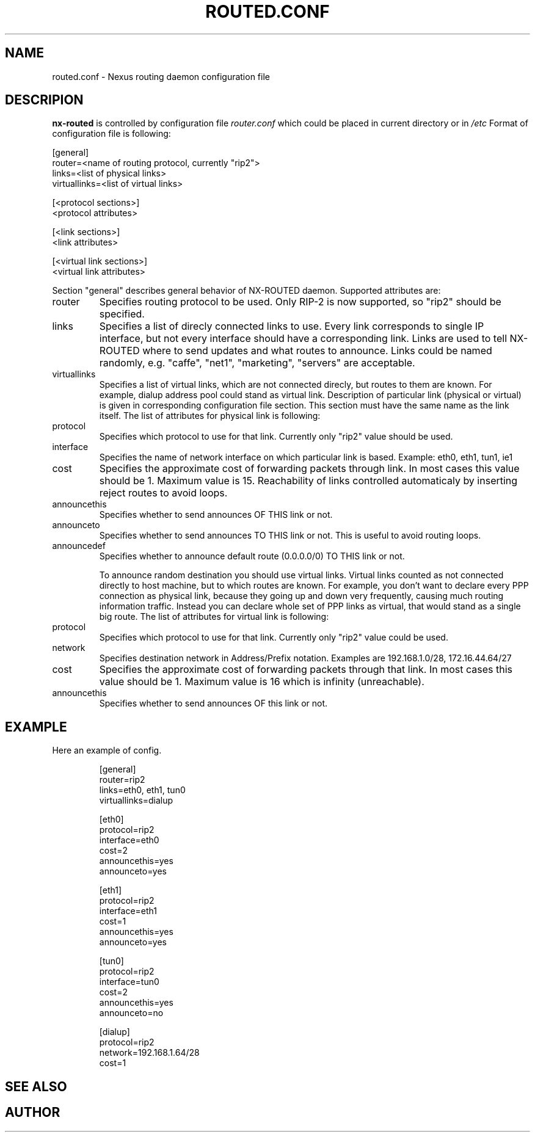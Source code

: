.\" Lalalala
.\" Asdf
.\"
.TH ROUTED.CONF 5 "SEPTEMBER 2003" Linux "User Manual"
.SH NAME
routed.conf \- Nexus routing daemon configuration file
.SH DESCRIPION
.B nx-routed
is controlled by configuration file 
.I router.conf
which could be placed in current directory or in
.I /etc
Format of configuration file is following:
.nf

[general]
router=<name of routing protocol, currently "rip2">
links=<list of physical links>
virtuallinks=<list of virtual links>

[<protocol sections>]
<protocol attributes>

[<link sections>]
<link attributes>

[<virtual link sections>]
<virtual link attributes>

.fi
Section "general" describes general behavior of NX-ROUTED daemon. Supported
attributes are:

.IP router
Specifies routing protocol to be used. Only RIP-2 is now
supported, so "rip2" should be specified.
.IP links
Specifies a list of direcly connected links to use. Every
link corresponds to single IP interface, but not every
interface should have a corresponding link. Links are used
to tell NX-ROUTED where to send updates and what routes
to announce. Links could be named randomly, e.g. "caffe",
"net1", "marketing", "servers" are acceptable.
.IP virtuallinks
Specifies a list of virtual links, which are not connected
direcly, but routes to them are known. For example, dialup
address pool could stand as virtual link.
			
Description of particular link (physical or virtual) is given in corresponding
configuration file section. This section must have the same name as the link
itself. The list of attributes for physical link is following:

.IP protocol
Specifies which protocol to use for that link. Currently only
"rip2" value should be used.
.IP interface
Specifies the name of network interface on which particular
link is based. Example: eth0, eth1, tun1, ie1
.IP cost
Specifies the approximate cost of forwarding packets
through link. In most cases this value should be 1.
Maximum value is 15. Reachability of links controlled
automaticaly by inserting reject routes to avoid loops.
.IP announcethis
Specifies whether to send announces OF THIS link or not.
.IP announceto
Specifies whether to send announces TO THIS link or not.
This is useful to avoid routing loops.
.IP announcedef
Specifies whether to announce default route (0.0.0.0/0)
TO THIS link or not.

To announce random destination you should use virtual links. Virtual links
counted as not connected directly to host machine, but to which routes
are known. For example, you don't want to declare every PPP connection as
physical link, because they going up and down very frequently, causing much
routing information traffic. Instead you can declare whole set of PPP links
as virtual, that would stand as a single big route. The list of attributes
for virtual link is following:
.IP protocol
Specifies which protocol to use for that link. Currently only
"rip2" value could be used.
.IP network
Specifies destination network in Address/Prefix notation.
Examples are 192.168.1.0/28, 172.16.44.64/27
.IP cost
Specifies the approximate cost of forwarding packets
through that link. In most cases this value should be 1.
Maximum value is 16 which is infinity (unreachable).
.IP announcethis
Specifies whether to send announces OF this link or not.
.SH EXAMPLE
Here an example of config.
.RS
.nf

[general]
router=rip2
links=eth0, eth1, tun0
virtuallinks=dialup

[eth0]
protocol=rip2
interface=eth0
cost=2
announcethis=yes
announceto=yes

[eth1]
protocol=rip2
interface=eth1
cost=1
announcethis=yes
announceto=yes

[tun0]
protocol=rip2
interface=tun0
cost=2
announcethis=yes
announceto=no

[dialup]
protocol=rip2
network=192.168.1.64/28
cost=1

.fi
.RE
.SH SEE ALSO
.SH AUTHOR
